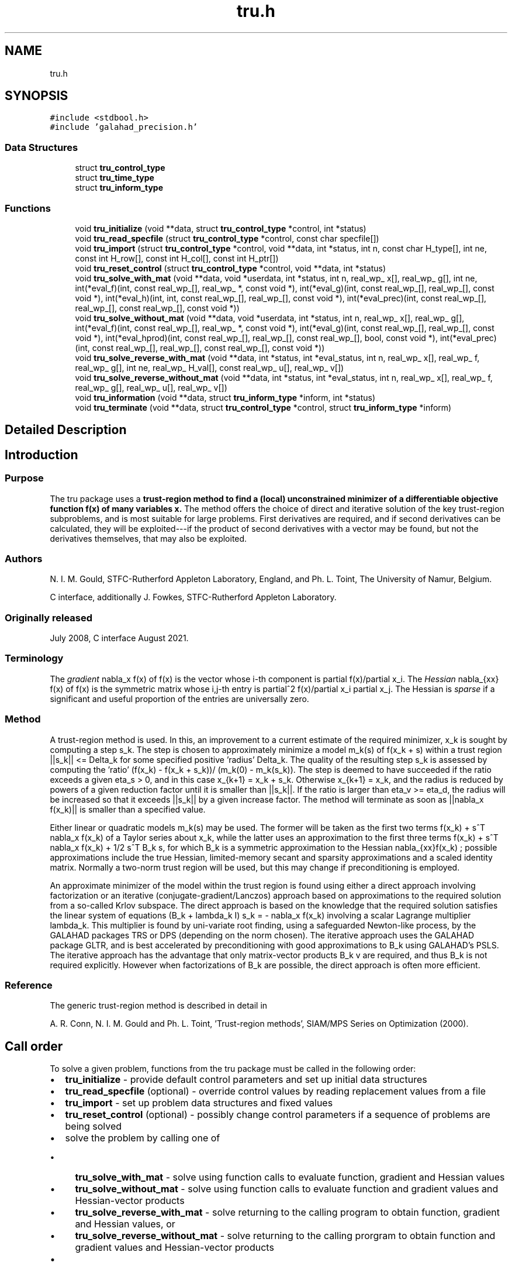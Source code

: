.TH "tru.h" 3 "Tue Dec 7 2021" "C interfaces to GALAHAD TRU" \" -*- nroff -*-
.ad l
.nh
.SH NAME
tru.h
.SH SYNOPSIS
.br
.PP
\fC#include <stdbool\&.h>\fP
.br
\fC#include 'galahad_precision\&.h'\fP
.br

.SS "Data Structures"

.in +1c
.ti -1c
.RI "struct \fBtru_control_type\fP"
.br
.ti -1c
.RI "struct \fBtru_time_type\fP"
.br
.ti -1c
.RI "struct \fBtru_inform_type\fP"
.br
.in -1c
.SS "Functions"

.in +1c
.ti -1c
.RI "void \fBtru_initialize\fP (void **data, struct \fBtru_control_type\fP *control, int *status)"
.br
.ti -1c
.RI "void \fBtru_read_specfile\fP (struct \fBtru_control_type\fP *control, const char specfile[])"
.br
.ti -1c
.RI "void \fBtru_import\fP (struct \fBtru_control_type\fP *control, void **data, int *status, int n, const char H_type[], int ne, const int H_row[], const int H_col[], const int H_ptr[])"
.br
.ti -1c
.RI "void \fBtru_reset_control\fP (struct \fBtru_control_type\fP *control, void **data, int *status)"
.br
.ti -1c
.RI "void \fBtru_solve_with_mat\fP (void **data, void *userdata, int *status, int n, real_wp_ x[], real_wp_ g[], int ne, int(*eval_f)(int, const real_wp_[], real_wp_ *, const void *), int(*eval_g)(int, const real_wp_[], real_wp_[], const void *), int(*eval_h)(int, int, const real_wp_[], real_wp_[], const void *), int(*eval_prec)(int, const real_wp_[], real_wp_[], const real_wp_[], const void *))"
.br
.ti -1c
.RI "void \fBtru_solve_without_mat\fP (void **data, void *userdata, int *status, int n, real_wp_ x[], real_wp_ g[], int(*eval_f)(int, const real_wp_[], real_wp_ *, const void *), int(*eval_g)(int, const real_wp_[], real_wp_[], const void *), int(*eval_hprod)(int, const real_wp_[], real_wp_[], const real_wp_[], bool, const void *), int(*eval_prec)(int, const real_wp_[], real_wp_[], const real_wp_[], const void *))"
.br
.ti -1c
.RI "void \fBtru_solve_reverse_with_mat\fP (void **data, int *status, int *eval_status, int n, real_wp_ x[], real_wp_ f, real_wp_ g[], int ne, real_wp_ H_val[], const real_wp_ u[], real_wp_ v[])"
.br
.ti -1c
.RI "void \fBtru_solve_reverse_without_mat\fP (void **data, int *status, int *eval_status, int n, real_wp_ x[], real_wp_ f, real_wp_ g[], real_wp_ u[], real_wp_ v[])"
.br
.ti -1c
.RI "void \fBtru_information\fP (void **data, struct \fBtru_inform_type\fP *inform, int *status)"
.br
.ti -1c
.RI "void \fBtru_terminate\fP (void **data, struct \fBtru_control_type\fP *control, struct \fBtru_inform_type\fP *inform)"
.br
.in -1c
.SH "Detailed Description"
.PP 

.SH "Introduction"
.PP
.SS "Purpose"
The tru package uses a \fBtrust-region method to find a (local) unconstrained minimizer of a differentiable objective function f(x) of many variables x\&.\fP The method offers the choice of direct and iterative solution of the key trust-region subproblems, and is most suitable for large problems\&. First derivatives are required, and if second derivatives can be calculated, they will be exploited---if the product of second derivatives with a vector may be found, but not the derivatives themselves, that may also be exploited\&.
.SS "Authors"
N\&. I\&. M\&. Gould, STFC-Rutherford Appleton Laboratory, England, and Ph\&. L\&. Toint, The University of Namur, Belgium\&.
.PP
C interface, additionally J\&. Fowkes, STFC-Rutherford Appleton Laboratory\&.
.SS "Originally released"
July 2008, C interface August 2021\&.
.SS "Terminology"
The \fIgradient\fP nabla_x f(x) of f(x) is the vector whose i-th component is partial f(x)/partial x_i\&. The \fIHessian\fP nabla_{xx} f(x) of f(x) is the symmetric matrix whose i,j-th entry is partial^2 f(x)/partial x_i partial x_j\&. The Hessian is \fIsparse\fP if a significant and useful proportion of the entries are universally zero\&.
.SS "Method"
A trust-region method is used\&. In this, an improvement to a current estimate of the required minimizer, x_k is sought by computing a step s_k\&. The step is chosen to approximately minimize a model m_k(s) of f(x_k + s) within a trust region ||s_k|| <= Delta_k for some specified positive 'radius' Delta_k\&. The quality of the resulting step s_k is assessed by computing the 'ratio' (f(x_k) - f(x_k + s_k))/ (m_k(0) - m_k(s_k))\&. The step is deemed to have succeeded if the ratio exceeds a given eta_s > 0, and in this case x_{k+1} = x_k + s_k\&. Otherwise x_{k+1} = x_k, and the radius is reduced by powers of a given reduction factor until it is smaller than ||s_k||\&. If the ratio is larger than eta_v >= eta_d, the radius will be increased so that it exceeds ||s_k|| by a given increase factor\&. The method will terminate as soon as ||nabla_x f(x_k)|| is smaller than a specified value\&.
.PP
Either linear or quadratic models m_k(s) may be used\&. The former will be taken as the first two terms f(x_k) + s^T nabla_x f(x_k) of a Taylor series about x_k, while the latter uses an approximation to the first three terms f(x_k) + s^T nabla_x f(x_k) + 1/2 s^T B_k s, for which B_k is a symmetric approximation to the Hessian nabla_{xx}f(x_k) ; possible approximations include the true Hessian, limited-memory secant and sparsity approximations and a scaled identity matrix\&. Normally a two-norm trust region will be used, but this may change if preconditioning is employed\&.
.PP
An approximate minimizer of the model within the trust region is found using either a direct approach involving factorization or an iterative (conjugate-gradient/Lanczos) approach based on approximations to the required solution from a so-called Krlov subspace\&. The direct approach is based on the knowledge that the required solution satisfies the linear system of equations (B_k + lambda_k I) s_k = - nabla_x f(x_k) involving a scalar Lagrange multiplier lambda_k\&. This multiplier is found by uni-variate root finding, using a safeguarded Newton-like process, by the GALAHAD packages TRS or DPS (depending on the norm chosen)\&. The iterative approach uses the GALAHAD package GLTR, and is best accelerated by preconditioning with good approximations to B_k using GALAHAD's PSLS\&. The iterative approach has the advantage that only matrix-vector products B_k v are required, and thus B_k is not required explicitly\&. However when factorizations of B_k are possible, the direct approach is often more efficient\&.
.SS "Reference"
The generic trust-region method is described in detail in
.PP
A\&. R\&. Conn, N\&. I\&. M\&. Gould and Ph\&. L\&. Toint, 'Trust-region methods', SIAM/MPS Series on Optimization (2000)\&.
.SH "Call order"
.PP
To solve a given problem, functions from the tru package must be called in the following order:
.PP
.IP "\(bu" 2
\fBtru_initialize\fP - provide default control parameters and set up initial data structures
.IP "\(bu" 2
\fBtru_read_specfile\fP (optional) - override control values by reading replacement values from a file
.IP "\(bu" 2
\fBtru_import\fP - set up problem data structures and fixed values
.IP "\(bu" 2
\fBtru_reset_control\fP (optional) - possibly change control parameters if a sequence of problems are being solved
.IP "\(bu" 2
solve the problem by calling one of
.IP "  \(bu" 4
\fBtru_solve_with_mat\fP - solve using function calls to evaluate function, gradient and Hessian values
.IP "  \(bu" 4
\fBtru_solve_without_mat\fP - solve using function calls to evaluate function and gradient values and Hessian-vector products
.IP "  \(bu" 4
\fBtru_solve_reverse_with_mat\fP - solve returning to the calling program to obtain function, gradient and Hessian values, or
.IP "  \(bu" 4
\fBtru_solve_reverse_without_mat\fP - solve returning to the calling prorgram to obtain function and gradient values and Hessian-vector products
.PP

.IP "\(bu" 2
\fBtru_information\fP (optional) - recover information about the solution and solution process
.IP "\(bu" 2
\fBtru_terminate\fP - deallocate data structures
.PP
.PP
   
  See the examples section for illustrations of use.
  
.SH "Symmetric matrix storage formats"
.PP
The symmetric n by n matrix H = nabla_{xx}f may be presented and stored in a variety of formats\&. But crucially symmetry is exploited by only storing values from the lower triangular part (i\&.e, those entries that lie on or below the leading diagonal)\&.
.PP
Both C-style (0 based) and fortran-style (1-based) indexing is allowed\&. Choose \fCcontrol\&.f_indexing\fP as \fCfalse\fP for C style and \fCtrue\fP for fortran style; the discussion below presumes C style, but add 1 to indices for the corresponding fortran version\&.
.PP
Wrappers will automatically convert between 0-based (C) and 1-based (fortran) array indexing, so may be used transparently from C\&. This conversion involves both time and memory overheads that may be avoided by supplying data that is already stored using 1-based indexing\&.
.SS "Dense storage format"
The matrix H is stored as a compact dense matrix by rows, that is, the values of the entries of each row in turn are stored in order within an appropriate real one-dimensional array\&. Since H is symmetric, only the lower triangular part (that is the part H_{ij} for 0 <= j <= i <= n-1) need be held\&. In this case the lower triangle should be stored by rows, that is component i * i / 2 + j of the storage array H_val will hold the value H_{ij} (and, by symmetry, H_{ji}) for 0 <= j <= i <= n-1\&.
.SS "Sparse co-ordinate storage format"
Only the nonzero entries of the matrices are stored\&. For the l-th entry, 0 <= l <= ne-1, of H, its row index i, column index j and value H_{ij}, 0 <= j <= i <= n-1, are stored as the l-th components of the integer arrays H_row and H_col and real array H_val, respectively, while the number of nonzeros is recorded as H_ne = ne\&. Note that only the entries in the lower triangle should be stored\&.
.SS "Sparse row-wise storage format"
Again only the nonzero entries are stored, but this time they are ordered so that those in row i appear directly before those in row i+1\&. For the i-th row of H the i-th component of the integer array H_ptr holds the position of the first entry in this row, while H_ptr(n) holds the total number of entries plus one\&. The column indices j, 0 <= j <= i, and values H_{ij} of the entries in the i-th row are stored in components l = H_ptr(i), \&.\&.\&., H_ptr(i+1)-1 of the integer array H_col, and real array H_val, respectively\&. Note that as before only the entries in the lower triangle should be stored\&. For sparse matrices, this scheme almost always requires less storage than its predecessor\&. 
.SH "Data Structure Documentation"
.PP 
.SH "struct tru_control_type"
.PP 
control derived type as a C struct 
.PP
\fBData Fields:\fP
.RS 4
bool \fIf_indexing\fP use C or Fortran sparse matrix indexing 
.br
.PP
int \fIerror\fP error and warning diagnostics occur on stream error 
.br
.PP
int \fIout\fP general output occurs on stream out 
.br
.PP
int \fIprint_level\fP the level of output required\&. 
.PD 0

.IP "\(bu" 2
<= 0 gives no output, 
.IP "\(bu" 2
= 1 gives a one-line summary for every iteration, 
.IP "\(bu" 2
= 2 gives a summary of the inner iteration for each iteration, 
.IP "\(bu" 2
>= 3 gives increasingly verbose (debugging) output 
.PP

.br
.PP
int \fIstart_print\fP any printing will start on this iteration 
.br
.PP
int \fIstop_print\fP any printing will stop on this iteration 
.br
.PP
int \fIprint_gap\fP the number of iterations between printing 
.br
.PP
int \fImaxit\fP the maximum number of iterations allowed 
.br
.PP
int \fIalive_unit\fP removal of the file alive_file from unit alive_unit terminates execution 
.br
.PP
char \fIalive_file[31]\fP see alive_unit 
.br
.PP
int \fInon_monotone\fP the descent strategy used\&. Possible values are 
.PD 0

.IP "\(bu" 2
<= 0 a monotone strategy is used\&. 
.IP "\(bu" 2
anything else, a non-monotone strategy with history length \&.non_monotine is used\&. 
.PP

.br
.PP
int \fImodel\fP the model used\&. Possible values are 
.PD 0

.IP "\(bu" 2
0 dynamic (\fInot yet implemented\fP) 
.IP "\(bu" 2
1 first-order (no Hessian) 
.IP "\(bu" 2
2 second-order (exact Hessian) 
.IP "\(bu" 2
3 barely second-order (identity Hessian) 
.IP "\(bu" 2
4 secant second-order (sparsity-based) 
.IP "\(bu" 2
5 secant second-order (limited-memory BFGS, with \&.lbfgs_vectors history) 
.IP "\(bu" 2
6 secant second-order (limited-memory SR1, with \&.lbfgs_vectors history) 
.PP

.br
.PP
int \fInorm\fP the trust-region norm used\&. The norm is defined via ||v||^2 = v^T P v, and will define the preconditioner used for iterative methods\&. Possible values for P are 
.PD 0

.IP "\(bu" 2
-3 users own preconditioner 
.IP "\(bu" 2
-2 P = limited-memory BFGS matrix (with \&.lbfgs_vectors history) 
.IP "\(bu" 2
-1 identity (= Euclidan two-norm) 
.IP "\(bu" 2
0 automatic (\fInot yet implemented\fP) 
.IP "\(bu" 2
1 diagonal, P = diag( max( Hessian, \&.min_diagonal ) ) 
.IP "\(bu" 2
2 banded, P = band( Hessian ) with semi-bandwidth \&.semi_bandwidth 
.IP "\(bu" 2
3 re-ordered band, P=band(order(A)) with semi-bandwidth \&.semi_bandwidth 
.IP "\(bu" 2
4 full factorization, P = Hessian, Schnabel-Eskow modification 
.IP "\(bu" 2
5 full factorization, P = Hessian, GMPS modification (\fInot yet implemented\fP) 
.IP "\(bu" 2
6 incomplete factorization of Hessian, Lin-More' 
.IP "\(bu" 2
7 incomplete factorization of Hessian, HSL_MI28 
.IP "\(bu" 2
8 incomplete factorization of Hessian, Munskgaard (\fInot yet implemented\fP) 
.IP "\(bu" 2
9 expanding band of Hessian (\fInot yet implemented\fP) 
.IP "\(bu" 2
10 diagonalizing norm from GALAHAD_DPS (\fIsubproblem_direct only\fP) 
.PP

.br
.PP
int \fIsemi_bandwidth\fP specify the semi-bandwidth of the band matrix P if required 
.br
.PP
int \fIlbfgs_vectors\fP number of vectors used by the L-BFGS matrix P if required 
.br
.PP
int \fImax_dxg\fP number of vectors used by the sparsity-based secant Hessian if required 
.br
.PP
int \fIicfs_vectors\fP number of vectors used by the Lin-More' incomplete factorization matrix P if required 
.br
.PP
int \fImi28_lsize\fP the maximum number of fill entries within each column of the incomplete factor L computed by HSL_MI28\&. In general, increasing \&.mi28_lsize improve the quality of the preconditioner but increases the time to compute and then apply the preconditioner\&. Values less than 0 are treated as 0 
.br
.PP
int \fImi28_rsize\fP the maximum number of entries within each column of the strictly lower triangular matrix R used in the computation of the preconditioner by HSL_MI28\&. Rank-1 arrays of size \&.mi28_rsize * n are allocated internally to hold R\&. Thus the amount of memory used, as well as the amount of work involved in computing the preconditioner, depends on \&.mi28_rsize\&. Setting \&.mi28_rsize > 0 generally leads to a higher quality preconditioner than using \&.mi28_rsize = 0, and choosing \&.mi28_rsize >= \&.mi28_lsize is generally recommended 
.br
.PP
real_wp_ \fIstop_g_absolute\fP overall convergence tolerances\&. The iteration will terminate when the norm of the gradient of the objective function is smaller than MAX( \&.stop_g_absolute, \&.stop_g_relative * norm of the initial gradient or if the step is less than \&.stop_s 
.br
.PP
real_wp_ \fIstop_g_relative\fP see stop_g_absolute 
.br
.PP
real_wp_ \fIstop_s\fP see stop_g_absolute 
.br
.PP
int \fIadvanced_start\fP try to pick a good initial trust-region radius using \&.advanced_start iterates of a variant on the strategy of Sartenaer SISC 18(6) 1990:1788-1803 
.br
.PP
real_wp_ \fIinitial_radius\fP initial value for the trust-region radius 
.br
.PP
real_wp_ \fImaximum_radius\fP maximum permitted trust-region radius 
.br
.PP
real_wp_ \fIeta_successful\fP a potential iterate will only be accepted if the actual decrease f - f(x_{new}) is larger than \&.eta_successful times that predicted by a quadratic model of the decrease\&. The trust-region radius will be increased if this relative decrease is greater than \&.eta_very_successful but smaller than \&.eta_too_successful 
.br
.PP
real_wp_ \fIeta_very_successful\fP see eta_successful 
.br
.PP
real_wp_ \fIeta_too_successful\fP see eta_successful 
.br
.PP
real_wp_ \fIradius_increase\fP on very successful iterations, the trust-region radius will be increased by the factor \&.radius_increase, while if the iteration is unsucceful, the radius will be decreased by a factor \&.radius_reduce but no more than \&.radius_reduce_max 
.br
.PP
real_wp_ \fIradius_reduce\fP see radius_increase; 
.br
.PP
real_wp_ \fIradius_reduce_max\fP see radius_increase; 
.br
.PP
real_wp_ \fIobj_unbounded\fP the smallest value the objective function may take before the problem is marked as unbounded 
.br
.PP
real_wp_ \fIcpu_time_limit\fP the maximum CPU time allowed (-ve means infinite) 
.br
.PP
real_wp_ \fIclock_time_limit\fP the maximum elapsed clock time allowed (-ve means infinite) 
.br
.PP
bool \fIhessian_available\fP is the Hessian matrix of second derivatives available or is access only via matrix-vector products? 
.br
.PP
bool \fIsubproblem_direct\fP use a direct (factorization) or (preconditioned) iterative method to find the search direction 
.br
.PP
bool \fIretrospective_trust_region\fP is a retrospective strategy to be used to update the trust-region radius? 
.br
.PP
bool \fIrenormalize_radius\fP should the radius be renormalized to account for a change in preconditioner? 
.br
.PP
bool \fIspace_critical\fP if \&.space_critical true, every effort will be made to use as little space as possible\&. This may result in longer computation time 
.br
.PP
bool \fIdeallocate_error_fatal\fP if \&.deallocate_error_fatal is true, any array/pointer deallocation error will terminate execution\&. Otherwise, computation will continue 
.br
.PP
char \fIprefix[31]\fP all output lines will be prefixed by \&.prefix(2:LEN(TRIM(\&.prefix))-1) where \&.prefix contains the required string enclosed in quotes, e\&.g\&. 'string' or 'string' 
.br
.PP
.RE
.PP
.SH "struct tru_time_type"
.PP 
time derived type as a C struct 
.PP
\fBData Fields:\fP
.RS 4
real_sp_ \fItotal\fP the total CPU time spent in the package 
.br
.PP
real_sp_ \fIpreprocess\fP the CPU time spent preprocessing the problem 
.br
.PP
real_sp_ \fIanalyse\fP the CPU time spent analysing the required matrices prior to factorization 
.br
.PP
real_sp_ \fIfactorize\fP the CPU time spent factorizing the required matrices 
.br
.PP
real_sp_ \fIsolve\fP the CPU time spent computing the search direction 
.br
.PP
real_wp_ \fIclock_total\fP the total clock time spent in the package 
.br
.PP
real_wp_ \fIclock_preprocess\fP the clock time spent preprocessing the problem 
.br
.PP
real_wp_ \fIclock_analyse\fP the clock time spent analysing the required matrices prior to factorization 
.br
.PP
real_wp_ \fIclock_factorize\fP the clock time spent factorizing the required matrices 
.br
.PP
real_wp_ \fIclock_solve\fP the clock time spent computing the search direction 
.br
.PP
.RE
.PP
.SH "struct tru_inform_type"
.PP 
inform derived type as a C struct 
.PP
\fBData Fields:\fP
.RS 4
int \fIstatus\fP return status\&. See TRU_solve for details 
.br
.PP
int \fIalloc_status\fP the status of the last attempted allocation/deallocation 
.br
.PP
char \fIbad_alloc[81]\fP the name of the array for which an allocation/deallocation error ocurred 
.br
.PP
int \fIiter\fP the total number of iterations performed 
.br
.PP
int \fIcg_iter\fP the total number of CG iterations performed 
.br
.PP
int \fIf_eval\fP the total number of evaluations of the objection function 
.br
.PP
int \fIg_eval\fP the total number of evaluations of the gradient of the objection function 
.br
.PP
int \fIh_eval\fP the total number of evaluations of the Hessian of the objection function 
.br
.PP
int \fIfactorization_max\fP the maximum number of factorizations in a sub-problem solve 
.br
.PP
int \fIfactorization_status\fP the return status from the factorization 
.br
.PP
long int \fImax_entries_factors\fP the maximum number of entries in the factors 
.br
.PP
int \fIfactorization_integer\fP the total integer workspace required for the factorization 
.br
.PP
int \fIfactorization_real\fP the total real workspace required for the factorization 
.br
.PP
real_wp_ \fIfactorization_average\fP the average number of factorizations per sub-problem solve 
.br
.PP
real_wp_ \fIobj\fP the value of the objective function at the best estimate of the solution determined by the package\&. 
.br
.PP
real_wp_ \fInorm_g\fP the norm of the gradient of the objective function at the best estimate of the solution determined by the package\&. 
.br
.PP
real_wp_ \fIradius\fP the current value of the trust-region radius 
.br
.PP
struct \fBtru_time_type\fP \fItime\fP timings (see above) 
.br
.PP
.RE
.PP
.SH "Function Documentation"
.PP 
.SS "void tru_initialize (void ** data, struct \fBtru_control_type\fP * control, int * status)"
Set default control values and initialize private data
.PP
\fBParameters\fP
.RS 4
\fIdata\fP holds private internal data
.br
\fIcontrol\fP is a struct containing control information (see \fBtru_control_type\fP)
.br
\fIstatus\fP is a scalar variable of type int, that gives the exit status from the package\&. Possible values are (currently): 
.PD 0

.IP "\(bu" 2
0\&. The import was succesful\&. 
.PP
.RE
.PP

.SS "void tru_read_specfile (struct \fBtru_control_type\fP * control, const char specfile[])"
Read the content of a specification file, and assign values associated with given keywords to the corresponding control parameters
.PP
\fBParameters\fP
.RS 4
\fIcontrol\fP is a struct containing control information (see \fBtru_control_type\fP) 
.br
\fIspecfile\fP is a character string containing the name of the specification file 
.RE
.PP

.SS "void tru_import (struct \fBtru_control_type\fP * control, void ** data, int * status, int n, const char H_type[], int ne, const int H_row[], const int H_col[], const int H_ptr[])"
Import problem data into internal storage prior to solution\&.
.PP
\fBParameters\fP
.RS 4
\fIcontrol\fP is a struct whose members provide control paramters for the remaining prcedures (see \fBtru_control_type\fP)
.br
\fIdata\fP holds private internal data
.br
\fIstatus\fP is a scalar variable of type int, that gives the exit status from the package\&. Possible values are: 
.PD 0

.IP "\(bu" 2
0\&. The import was succesful 
.IP "\(bu" 2
-1\&. An allocation error occurred\&. A message indicating the offending array is written on unit control\&.error, and the returned allocation status and a string containing the name of the offending array are held in inform\&.alloc_status and inform\&.bad_alloc respectively\&. 
.IP "\(bu" 2
-2\&. A deallocation error occurred\&. A message indicating the offending array is written on unit control\&.error and the returned allocation status and a string containing the name of the offending array are held in inform\&.alloc_status and inform\&.bad_alloc respectively\&. 
.IP "\(bu" 2
-3\&. The restriction n > 0 or requirement that type contains its relevant string 'dense', 'coordinate', 'sparse_by_rows', 'diagonal' or 'absent' has been violated\&.
.PP
.br
\fIn\fP is a scalar variable of type int, that holds the number of variables
.br
\fIH_type\fP is a one-dimensional array of type char that specifies the \fBsymmetric storage scheme \fP used for the Hessian\&. It should be one of 'coordinate', 'sparse_by_rows', 'dense', 'diagonal' or 'absent', the latter if access to the Hessian is via matrix-vector products; lower or upper case variants are allowed
.br
\fIne\fP is a scalar variable of type int, that holds the number of entries in the lower triangular part of H in the sparse co-ordinate storage scheme\&. It need not be set for any of the other three schemes\&.
.br
\fIH_row\fP is a one-dimensional array of size ne and type int, that holds the row indices of the lower triangular part of H in the sparse co-ordinate storage scheme\&. It need not be set for any of the other three schemes, and in this case can be NULL
.br
\fIH_col\fP is a one-dimensional array of size ne and type int, that holds the column indices of the lower triangular part of H in either the sparse co-ordinate, or the sparse row-wise storage scheme\&. It need not be set when the dense or diagonal storage schemes are used, and in this case can be NULL
.br
\fIH_ptr\fP is a one-dimensional array of size n+1 and type int, that holds the starting position of each row of the lower triangular part of H, as well as the total number of entries plus one, in the sparse row-wise storage scheme\&. It need not be set when the other schemes are used, and in this case can be NULL 
.RE
.PP

.SS "void tru_reset_control (struct \fBtru_control_type\fP * control, void ** data, int * status)"
Reset control parameters after import if required\&.
.PP
\fBParameters\fP
.RS 4
\fIcontrol\fP is a struct whose members provide control paramters for the remaining prcedures (see \fBtru_control_type\fP)
.br
\fIdata\fP holds private internal data
.br
\fIstatus\fP is a scalar variable of type int, that gives the exit status from the package\&. Possible values are: 
.PD 0

.IP "\(bu" 2
1\&. The import was succesful, and the package is ready for the solve phase 
.PP
.RE
.PP

.SS "void tru_solve_with_mat (void ** data, void * userdata, int * status, int n, real_wp_ x[], real_wp_ g[], int ne, int(*)(int, const real_wp_[], real_wp_ *, const void *) eval_f, int(*)(int, const real_wp_[], real_wp_[], const void *) eval_g, int(*)(int, int, const real_wp_[], real_wp_[], const void *) eval_h, int(*)(int, const real_wp_[], real_wp_[], const real_wp_[], const void *) eval_prec)"
Find a local minimizer of a given function using a trust-region method\&.
.PP
This call is for the case where H = nabla_{xx}f(x) is provided specifically, and all function/derivative information is available by function calls\&.
.PP
\fBParameters\fP
.RS 4
\fIdata\fP holds private internal data
.br
\fIuserdata\fP is a structure that allows data to be passed into the function and derivative evaluation programs\&.
.br
\fIstatus\fP is a scalar variable of type int, that gives the entry and exit status from the package\&. 
.br
 On initial entry, status must be set to 1\&. 
.br
 Possible exit are: 
.PD 0

.IP "\(bu" 2
0\&. The run was succesful
.PP
.PD 0
.IP "\(bu" 2
-1\&. An allocation error occurred\&. A message indicating the offending array is written on unit control\&.error, and the returned allocation status and a string containing the name of the offending array are held in inform\&.alloc_status and inform\&.bad_alloc respectively\&. 
.IP "\(bu" 2
-2\&. A deallocation error occurred\&. A message indicating the offending array is written on unit control\&.error and the returned allocation status and a string containing the name of the offending array are held in inform\&.alloc_status and inform\&.bad_alloc respectively\&. 
.IP "\(bu" 2
-3\&. The restriction n > 0 or requirement that type contains its relevant string 'dense', 'coordinate', 'sparse_by_rows', 'diagonal' or 'absent' has been violated\&. 
.IP "\(bu" 2
-7\&. The objective function appears to be unbounded from below 
.IP "\(bu" 2
-9\&. The analysis phase of the factorization failed; the return status from the factorization package is given in the component inform\&.factor_status 
.IP "\(bu" 2
-10\&. The factorization failed; the return status from the factorization package is given in the component inform\&.factor_status\&. 
.IP "\(bu" 2
-11\&. The solution of a set of linear equations using factors from the factorization package failed; the return status from the factorization package is given in the component inform\&.factor_status\&. 
.IP "\(bu" 2
-16\&. The problem is so ill-conditioned that further progress is impossible\&. 
.IP "\(bu" 2
-18\&. Too many iterations have been performed\&. This may happen if control\&.maxit is too small, but may also be symptomatic of a badly scaled problem\&. 
.IP "\(bu" 2
-19\&. The CPU time limit has been reached\&. This may happen if control\&.cpu_time_limit is too small, but may also be symptomatic of a badly scaled problem\&. 
.IP "\(bu" 2
-40\&. The user has forced termination of solver by removing the file named control\&.alive_file from unit unit control\&.alive_unit\&.
.PP
.br
\fIn\fP is a scalar variable of type int, that holds the number of variables
.br
\fIx\fP is a one-dimensional array of size n and type double, that holds the values x of the optimization variables\&. The j-th component of x, j = 0, \&.\&.\&. , n-1, contains x_j\&.
.br
\fIg\fP is a one-dimensional array of size n and type double, that holds the gradient g = nabla_xf(x) of the objective function\&. The j-th component of g, j = 0, \&.\&.\&. , n-1, contains g_j \&.
.br
\fIne\fP is a scalar variable of type int, that holds the number of entries in the lower triangular part of the Hessian matrix H\&.
.br
\fIeval_f\fP is a user-supplied function that must have the following signature: 
.PP
.nf
int eval_f( int n, const double x[], double *f, const void *userdata ) 

.fi
.PP
 The value of the objective function f(x) evaluated at x=x must be assigned to f, and the function return value set to 0\&. If the evaluation is impossible at x, return should be set to a nonzero value\&. Data may be passed into \fCeval_f\fP via the structure \fCuserdata\fP\&.
.br
\fIeval_g\fP is a user-supplied function that must have the following signature: 
.PP
.nf
int eval_g( int n, const double x[], double g[], const void *userdata )

.fi
.PP
 The components of the gradient g = nabla_x f(x) of the objective function evaluated at x=x must be assigned to g, and the function return value set to 0\&. If the evaluation is impossible at x, return should be set to a nonzero value\&. Data may be passed into \fCeval_g\fP via the structure \fCuserdata\fP\&.
.br
\fIeval_h\fP is a user-supplied function that must have the following signature: 
.PP
.nf
int eval_h( int n, int ne, const double x[], double h[],
            const void *userdata )

.fi
.PP
 The nonzeros of the Hessian H = nabla_{xx}f(x) of the objective function evaluated at x=x must be assigned to h in the same order as presented to tru_import, and the function return value set to 0\&. If the evaluation is impossible at x, return should be set to a nonzero value\&. Data may be passed into \fCeval_h\fP via the structure \fCuserdata\fP\&.
.br
\fIeval_prec\fP is an optional user-supplied function that may be NULL\&. If non-NULL, it must have the following signature: 
.PP
.nf
int eval_prec( int n, const double x[], double u[], const double v[],
               const void *userdata )

.fi
.PP
 The product u = P(x) v of the user's preconditioner P(x) evaluated at x with the vector v = v, the result u must be retured in u, and the function return value set to 0\&. If the evaluation is impossible at x, return should be set to a nonzero value\&. Data may be passed into \fCeval_prec\fP via the structure \fCuserdata\fP\&. 
.RE
.PP

.SS "void tru_solve_without_mat (void ** data, void * userdata, int * status, int n, real_wp_ x[], real_wp_ g[], int(*)(int, const real_wp_[], real_wp_ *, const void *) eval_f, int(*)(int, const real_wp_[], real_wp_[], const void *) eval_g, int(*)(int, const real_wp_[], real_wp_[], const real_wp_[], bool, const void *) eval_hprod, int(*)(int, const real_wp_[], real_wp_[], const real_wp_[], const void *) eval_prec)"
Find a local minimizer of a given function using a trust-region method\&.
.PP
This call is for the case where access to H = nabla_{xx}f(x) is provided by Hessian-vector products, and all function/derivative information is available by function calls\&.
.PP
\fBParameters\fP
.RS 4
\fIdata\fP holds private internal data
.br
\fIuserdata\fP is a structure that allows data to be passed into the function and derivative evaluation programs\&.
.br
\fIstatus\fP is a scalar variable of type int, that gives the entry and exit status from the package\&. 
.br
 On initial entry, status must be set to 1\&. 
.br
 Possible exit are: 
.PD 0

.IP "\(bu" 2
0\&. The run was succesful
.PP
.PD 0
.IP "\(bu" 2
-1\&. An allocation error occurred\&. A message indicating the offending array is written on unit control\&.error, and the returned allocation status and a string containing the name of the offending array are held in inform\&.alloc_status and inform\&.bad_alloc respectively\&. 
.IP "\(bu" 2
-2\&. A deallocation error occurred\&. A message indicating the offending array is written on unit control\&.error and the returned allocation status and a string containing the name of the offending array are held in inform\&.alloc_status and inform\&.bad_alloc respectively\&. 
.IP "\(bu" 2
-3\&. The restriction n > 0 or requirement that type contains its relevant string 'dense', 'coordinate', 'sparse_by_rows', 'diagonal' or 'absent' has been violated\&. 
.IP "\(bu" 2
-7\&. The objective function appears to be unbounded from below 
.IP "\(bu" 2
-9\&. The analysis phase of the factorization failed; the return status from the factorization package is given in the component inform\&.factor_status 
.IP "\(bu" 2
-10\&. The factorization failed; the return status from the factorization package is given in the component inform\&.factor_status\&. 
.IP "\(bu" 2
-11\&. The solution of a set of linear equations using factors from the factorization package failed; the return status from the factorization package is given in the component inform\&.factor_status\&. 
.IP "\(bu" 2
-16\&. The problem is so ill-conditioned that further progress is impossible\&. 
.IP "\(bu" 2
-18\&. Too many iterations have been performed\&. This may happen if control\&.maxit is too small, but may also be symptomatic of a badly scaled problem\&. 
.IP "\(bu" 2
-19\&. The CPU time limit has been reached\&. This may happen if control\&.cpu_time_limit is too small, but may also be symptomatic of a badly scaled problem\&. 
.IP "\(bu" 2
-40\&. The user has forced termination of solver by removing the file named control\&.alive_file from unit unit control\&.alive_unit\&.
.PP
.br
\fIn\fP is a scalar variable of type int, that holds the number of variables
.br
\fIx\fP is a one-dimensional array of size n and type double, that holds the values x of the optimization variables\&. The j-th component of x, j = 0, \&.\&.\&. , n-1, contains x_j\&.
.br
\fIg\fP is a one-dimensional array of size n and type double, that holds the gradient g = nabla_xf(x) of the objective function\&. The j-th component of g, j = 0, \&.\&.\&. , n-1, contains g_j \&.
.br
\fIeval_f\fP is a user-supplied function that must have the following signature: 
.PP
.nf
int eval_f( int n, const double x[], double *f, const void *userdata ) 

.fi
.PP
 The value of the objective function f(x) evaluated at x=x must be assigned to f, and the function return value set to 0\&. If the evaluation is impossible at x, return should be set to a nonzero value\&. Data may be passed into \fCeval_f\fP via the structure \fCuserdata\fP\&.
.br
\fIeval_g\fP is a user-supplied function that must have the following signature: 
.PP
.nf
int eval_g( int n, const double x[], double g[], const void *userdata )

.fi
.PP
 The components of the gradient g = nabla_x f(x) of the objective function evaluated at x=x must be assigned to g, and the function return value set to 0\&. If the evaluation is impossible at x, return should be set to a nonzero value\&. Data may be passed into \fCeval_g\fP via the structure \fCuserdata\fP\&.
.br
\fIeval_hprod\fP is a user-supplied function that must have the following signature: 
.PP
.nf
int eval_hprod( int n, const double x[], double u[], const double v[], 
                bool got_h, const void *userdata )

.fi
.PP
 The sum u + nabla_{xx}f(x) v of the product of the Hessian nabla_{xx}f(x) of the objective function evaluated at x=x with the vector v=v and the vector $u must be returned in u, and the function return value set to 0\&. If the evaluation is impossible at x, return should be set to a nonzero value\&. The Hessian has already been evaluated or used at x if got_h is true\&. Data may be passed into \fCeval_hprod\fP via the structure \fCuserdata\fP\&.
.br
\fIeval_prec\fP is an optional user-supplied function that may be NULL\&. If non-NULL, it must have the following signature: 
.PP
.nf
int eval_prec( int n, const double x[], double u[], const double v[],
               const void *userdata )

.fi
.PP
 The product u = P(x) v of the user's preconditioner P(x) evaluated at x with the vector v = v, the result u must be retured in u, and the function return value set to 0\&. If the evaluation is impossible at x, return should be set to a nonzero value\&. Data may be passed into \fCeval_prec\fP via the structure \fCuserdata\fP\&. 
.RE
.PP

.SS "void tru_solve_reverse_with_mat (void ** data, int * status, int * eval_status, int n, real_wp_ x[], real_wp_ f, real_wp_ g[], int ne, real_wp_ H_val[], const real_wp_ u[], real_wp_ v[])"
Find a local minimizer of a given function using a trust-region method\&.
.PP
This call is for the case where H = nabla_{xx}f(x) is provided specifically, but function/derivative information is only available by returning to the calling procedure
.PP
\fBParameters\fP
.RS 4
\fIdata\fP holds private internal data
.br
\fIstatus\fP is a scalar variable of type int, that gives the entry and exit status from the package\&. 
.br
 On initial entry, status must be set to 1\&. 
.br
 Possible exit are: 
.PD 0

.IP "\(bu" 2
0\&. The run was succesful
.PP
.PD 0
.IP "\(bu" 2
-1\&. An allocation error occurred\&. A message indicating the offending array is written on unit control\&.error, and the returned allocation status and a string containing the name of the offending array are held in inform\&.alloc_status and inform\&.bad_alloc respectively\&. 
.IP "\(bu" 2
-2\&. A deallocation error occurred\&. A message indicating the offending array is written on unit control\&.error and the returned allocation status and a string containing the name of the offending array are held in inform\&.alloc_status and inform\&.bad_alloc respectively\&. 
.IP "\(bu" 2
-3\&. The restriction n > 0 or requirement that type contains its relevant string 'dense', 'coordinate', 'sparse_by_rows', 'diagonal' or 'absent' has been violated\&. 
.IP "\(bu" 2
-7\&. The objective function appears to be unbounded from below 
.IP "\(bu" 2
-9\&. The analysis phase of the factorization failed; the return status from the factorization package is given in the component inform\&.factor_status 
.IP "\(bu" 2
-10\&. The factorization failed; the return status from the factorization package is given in the component inform\&.factor_status\&. 
.IP "\(bu" 2
-11\&. The solution of a set of linear equations using factors from the factorization package failed; the return status from the factorization package is given in the component inform\&.factor_status\&. 
.IP "\(bu" 2
-16\&. The problem is so ill-conditioned that further progress is impossible\&. 
.IP "\(bu" 2
-18\&. Too many iterations have been performed\&. This may happen if control\&.maxit is too small, but may also be symptomatic of a badly scaled problem\&. 
.IP "\(bu" 2
-19\&. The CPU time limit has been reached\&. This may happen if control\&.cpu_time_limit is too small, but may also be symptomatic of a badly scaled problem\&. 
.IP "\(bu" 2
-40\&. The user has forced termination of solver by removing the file named control\&.alive_file from unit unit control\&.alive_unit\&.
.PP
.br
\fIstatus\fP (continued) 
.PD 0

.IP "\(bu" 2
2\&. The user should compute the objective function value f(x) at the point x indicated in x and then re-enter the function\&. The required value should be set in f, and eval_status should be set to 0\&. If the user is unable to evaluate f(x)--- for instance, if the function is undefined at x--- the user need not set f, but should then set eval_status to a non-zero value\&. 
.IP "\(bu" 2
3\&. The user should compute the gradient of the objective function nabla_x f(x) at the point x indicated in x and then re-enter the function\&. The value of the i-th component of the g radient should be set in g[i], for i = 0, \&.\&.\&., n-1 and eval_status should be set to 0\&. If the user is unable to evaluate a component of nabla_x f(x) --- for instance if a component of the gradient is undefined at x -the user need not set g, but should then set eval_status to a non-zero value\&. 
.IP "\(bu" 2
4\&. The user should compute the Hessian of the objective function nabla_{xx}f(x) at the point x indicated in x and then re-enter the function\&. The value l-th component of the Hessian stored according to the scheme input in the remainder of H should be set in H_val[l], for l = 0, \&.\&.\&., ne-1 and eval_status should be set to 0\&. If the user is unable to evaluate a component of nabla_{xx}f(x) --- for instance, if a component of the Hessian is undefined at x --- the user need not set H_val, but should then set eval_status to a non-zero value\&. 
.IP "\(bu" 2
6\&. The user should compute the product u = P(x)v of their preconditioner P(x) at the point x indicated in x with the vector v and then re-enter the function\&. The vector v is given in v, the resulting vector u = P(x)v should be set in u and eval_status should be set to 0\&. If the user is unable to evaluate the product--- for instance, if a component of the preconditioner is undefined at x --- the user need not set u, but should then set eval_status to a non-zero value\&.
.PP
.br
\fIeval_status\fP is a scalar variable of type int, that is used to indicate if objective function/gradient/Hessian values can be provided (see above)
.br
\fIn\fP is a scalar variable of type int, that holds the number of variables
.br
\fIx\fP is a one-dimensional array of size n and type double, that holds the values x of the optimization variables\&. The j-th component of x, j = 0, \&.\&.\&. , n-1, contains x_j\&.
.br
\fIf\fP is a scalar variable pointer of type double, that holds the value of the objective function\&.
.br
\fIg\fP is a one-dimensional array of size n and type double, that holds the gradient g = nabla_xf(x) of the objective function\&. The j-th component of g, j = 0, \&.\&.\&. , n-1, contains g_j \&.
.br
\fIne\fP is a scalar variable of type int, that holds the number of entries in the lower triangular part of the Hessian matrix H\&.
.br
\fIH_val\fP is a one-dimensional array of size ne and type double, that holds the values of the entries of the lower triangular part of the Hessian matrix H in any of the available storage schemes\&.
.br
\fIu\fP is a one-dimensional array of size n and type double, that is used for reverse communication (see above for details)
.br
\fIv\fP is a one-dimensional array of size n and type double, that is used for reverse communication (see above for details) 
.RE
.PP

.SS "void tru_solve_reverse_without_mat (void ** data, int * status, int * eval_status, int n, real_wp_ x[], real_wp_ f, real_wp_ g[], real_wp_ u[], real_wp_ v[])"
Find a local minimizer of a given function using a trust-region method\&.
.PP
This call is for the case where access to H = nabla_{xx}f(x) is provided by Hessian-vector products, but function/derivative information is only available by returning to the calling procedure\&.
.PP
\fBParameters\fP
.RS 4
\fIdata\fP holds private internal data
.br
\fIstatus\fP is a scalar variable of type int, that gives the entry and exit status from the package\&. 
.br
 On initial entry, status must be set to 1\&. 
.br
 Possible exit are: 
.PD 0

.IP "\(bu" 2
0\&. The run was succesful
.PP
.PD 0
.IP "\(bu" 2
-1\&. An allocation error occurred\&. A message indicating the offending array is written on unit control\&.error, and the returned allocation status and a string containing the name of the offending array are held in inform\&.alloc_status and inform\&.bad_alloc respectively\&. 
.IP "\(bu" 2
-2\&. A deallocation error occurred\&. A message indicating the offending array is written on unit control\&.error and the returned allocation status and a string containing the name of the offending array are held in inform\&.alloc_status and inform\&.bad_alloc respectively\&. 
.IP "\(bu" 2
-3\&. The restriction n > 0 or requirement that type contains its relevant string 'dense', 'coordinate', 'sparse_by_rows', 'diagonal' or 'absent' has been violated\&. 
.IP "\(bu" 2
-7\&. The objective function appears to be unbounded from below 
.IP "\(bu" 2
-9\&. The analysis phase of the factorization failed; the return status from the factorization package is given in the component inform\&.factor_status 
.IP "\(bu" 2
-10\&. The factorization failed; the return status from the factorization package is given in the component inform\&.factor_status\&. 
.IP "\(bu" 2
-11\&. The solution of a set of linear equations using factors from the factorization package failed; the return status from the factorization package is given in the component inform\&.factor_status\&. 
.IP "\(bu" 2
-16\&. The problem is so ill-conditioned that further progress is impossible\&. 
.IP "\(bu" 2
-18\&. Too many iterations have been performed\&. This may happen if control\&.maxit is too small, but may also be symptomatic of a badly scaled problem\&. 
.IP "\(bu" 2
-19\&. The CPU time limit has been reached\&. This may happen if control\&.cpu_time_limit is too small, but may also be symptomatic of a badly scaled problem\&. 
.IP "\(bu" 2
-40\&. The user has forced termination of solver by removing the file named control\&.alive_file from unit unit control\&.alive_unit\&.
.PP
.br
\fIstatus\fP (continued) 
.PD 0

.IP "\(bu" 2
2\&. The user should compute the objective function value f(x) at the point x indicated in x and then re-enter the function\&. The required value should be set in f, and eval_status should be set to 0\&. If the user is unable to evaluate f(x) --- for instance, if the function is undefined at x --- the user need not set f, but should then set eval_status to a non-zero value\&. 
.IP "\(bu" 2
3\&. The user should compute the gradient of the objective function nabla_x f(x) at the point x indicated in x and then re-enter the function\&. The value of the i-th component of the g radient should be set in g[i], for i = 0, \&.\&.\&., n-1 and eval_status should be set to 0\&. If the user is unable to evaluate a component of nabla_x f(x) --- for instance if a component of the gradient is undefined at x -the user need not set g, but should then set eval_status to a non-zero value\&. 
.IP "\(bu" 2
5\&. The user should compute the product nabla_{xx}f(x)v of the Hessian of the objective function nabla_{xx}f(x) at the point x indicated in x with the vector v, add the result to the vector u and then re-enter the function\&. The vectors u and v are given in u and v respectively, the resulting vector u + nabla_{xx}f(x)v should be set in u and eval_status should be set to 0\&. If the user is unable to evaluate the product--- for instance, if a component of the Hessian is undefined at x --- the user need not alter u, but should then set eval_status to a non-zero value\&. 
.IP "\(bu" 2
6\&. The user should compute the product u = P(x)v of their preconditioner P(x) at the point x indicated in x with the vector v and then re-enter the function\&. The vector v is given in v, the resulting vector u = P(x)v should be set in u and eval_status should be set to 0\&. If the user is unable to evaluate the product--- for instance, if a component of the preconditioner is undefined at x --- the user need not set u, but should then set eval_status to a non-zero value\&.
.PP
.br
\fIeval_status\fP is a scalar variable of type int, that is used to indicate if objective function/gradient/Hessian values can be provided (see above)
.br
\fIn\fP is a scalar variable of type int, that holds the number of variables
.br
\fIx\fP is a one-dimensional array of size n and type double, that holds the values x of the optimization variables\&. The j-th component of x, j = 0, \&.\&.\&. , n-1, contains x_j\&.
.br
\fIf\fP is a scalar variable pointer of type double, that holds the value of the objective function\&.
.br
\fIg\fP is a one-dimensional array of size n and type double, that holds the gradient g = nabla_xf(x) of the objective function\&. The j-th component of g, j = 0, \&.\&.\&. , n-1, contains g_j \&.
.br
\fIu\fP is a one-dimensional array of size n and type double, that is used for reverse communication (see above for details)
.br
\fIv\fP is a one-dimensional array of size n and type double, that is used for reverse communication (see above for details) 
.RE
.PP

.SS "void tru_information (void ** data, struct \fBtru_inform_type\fP * inform, int * status)"
Provides output information
.PP
\fBParameters\fP
.RS 4
\fIdata\fP holds private internal data
.br
\fIinform\fP is a struct containing output information (see \fBtru_inform_type\fP)
.br
\fIstatus\fP is a scalar variable of type int, that gives the exit status from the package\&. Possible values are (currently): 
.PD 0

.IP "\(bu" 2
0\&. The values were recorded succesfully 
.PP
.RE
.PP

.SS "void tru_terminate (void ** data, struct \fBtru_control_type\fP * control, struct \fBtru_inform_type\fP * inform)"
Deallocate all internal private storage
.PP
\fBParameters\fP
.RS 4
\fIdata\fP holds private internal data
.br
\fIcontrol\fP is a struct containing control information (see \fBtru_control_type\fP)
.br
\fIinform\fP is a struct containing output information (see \fBtru_inform_type\fP) 
.RE
.PP

.SH "Author"
.PP 
Generated automatically by Doxygen for C interfaces to GALAHAD TRU from the source code\&.
